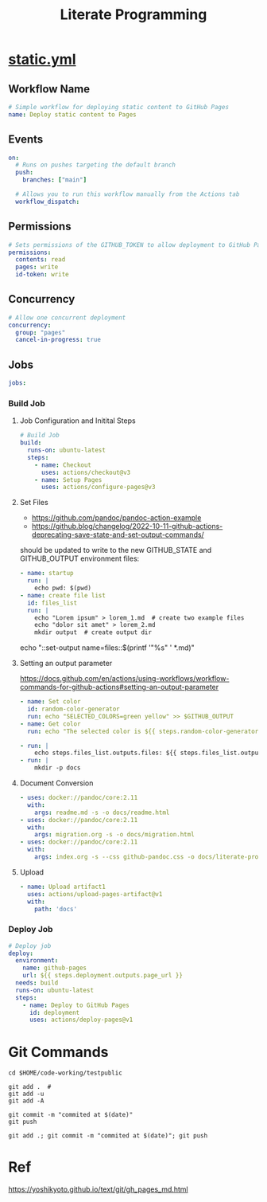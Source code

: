 # -*- coding: utf-8-unix; -*-
#+STARTUP: indent
#+TITLE: Literate Programming
#+OPTIONS: ^:nil

* [[https://github.com/ymzt/testpublic/blob/main/.github/workflows/static.yml][static.yml]]

#+begin_src shell :results pp :wrap src yaml :exports none
cat $HOME/.dotfiles/code-working/testpublic/.github/workflows/static.yml
#+end_src

** Workflow Name
#+begin_src yaml :tangle .github/workflows/static.yml
# Simple workflow for deploying static content to GitHub Pages
name: Deploy static content to Pages
#+end_src

** Events
#+begin_src yaml :tangle .github/workflows/static.yml
on:
  # Runs on pushes targeting the default branch
  push:
    branches: ["main"]

  # Allows you to run this workflow manually from the Actions tab
  workflow_dispatch:
#+end_src

** Permissions

#+begin_src yaml :tangle .github/workflows/static.yml
# Sets permissions of the GITHUB_TOKEN to allow deployment to GitHub Pages
permissions:
  contents: read
  pages: write
  id-token: write
#+end_src

** Concurrency

#+begin_src yaml :tangle .github/workflows/static.yml
# Allow one concurrent deployment
concurrency:
  group: "pages"
  cancel-in-progress: true
#+end_src

** Jobs

#+begin_src yaml :tangle .github/workflows/static.yml
jobs:
#+end_src

*** Build Job

**** Job Configuration and Initital Steps

#+begin_src yaml :tangle .github/workflows/static.yml :padline no
  # Build Job
  build:
    runs-on: ubuntu-latest
    steps:
      - name: Checkout
        uses: actions/checkout@v3
      - name: Setup Pages
        uses: actions/configure-pages@v3
#+end_src

**** Set Files

- https://github.com/pandoc/pandoc-action-example
- https://github.blog/changelog/2022-10-11-github-actions-deprecating-save-state-and-set-output-commands/

should be updated to write to the new GITHUB_STATE and GITHUB_OUTPUT environment files:

#+begin_src yaml :tangle no
      - name: startup
        run: |
          echo pwd: $(pwd)
      - name: create file list
        id: files_list
        run: |
          echo "Lorem ipsum" > lorem_1.md  # create two example files
          echo "dolor sit amet" > lorem_2.md
          mkdir output  # create output dir
#+end_src

# this will also include README.md
echo "::set-output name=files::$(printf '"%s" ' *.md)"

**** Setting an output parameter
https://docs.github.com/en/actions/using-workflows/workflow-commands-for-github-actions#setting-an-output-parameter

#+begin_src yaml :tangle .github/workflows/static.yml :padline no
      - name: Set color
        id: random-color-generator
        run: echo "SELECTED_COLORS=green yellow" >> $GITHUB_OUTPUT
      - name: Get color
        run: echo "The selected color is ${{ steps.random-color-generator.outputs.SELECTED_COLORS }}"
#+end_src

#+begin_src yaml :tangle .github/workflows/static.yml :padline no
      - run: |
          echo steps.files_list.outputs.files: ${{ steps.files_list.outputs.files }}
      - run: |
          mkdir -p docs
#+end_src

**** Document Conversion

#+begin_src yaml :tangle .github/workflows/static.yml :padline no
      - uses: docker://pandoc/core:2.11
        with:
          args: readme.md -s -o docs/readme.html
      - uses: docker://pandoc/core:2.11
        with:
          args: migration.org -s -o docs/migration.html
      - uses: docker://pandoc/core:2.11
        with:
          args: index.org -s --css github-pandoc.css -o docs/literate-programming.html
#+end_src

**** Upload
#+begin_src yaml :tangle .github/workflows/static.yml :padline no
      - name: Upload artifact1
        uses: actions/upload-pages-artifact@v1
        with:
          path: 'docs'
#+end_src

*** Deploy Job
#+begin_src yaml :tangle .github/workflows/static.yml
  # Deploy job
  deploy:
    environment:
      name: github-pages
      url: ${{ steps.deployment.outputs.page_url }}
    needs: build
    runs-on: ubuntu-latest
    steps:
      - name: Deploy to GitHub Pages
        id: deployment
        uses: actions/deploy-pages@v1
#+end_src


* Self Hosted Runner                                              :noexport:
** Download
#+begin_src shell
mkdir -p ~/tmp/github-host-runner
cd ~/tmp/github-host-runner

# Create a folder
# mkdir actions-runner && cd actions-runner
# Download the latest runner package
curl -o actions-runner-osx-x64-2.301.1.tar.gz -L \
  https://github.com/actions/runner/releases/download/v2.301.1/actions-runner-osx-x64-2.301.1.tar.gz
# Optional: Validate the hash
echo "3e0b037ea67e9626e99e6d3ff803ce0d8cc913938ddd1948b3a410ac6a75b878  actions-runner-osx-x64-2.301.1.tar.gz" \
    | shasum -a 256 -c
# Extract the installer
tar xzf ./actions-runner-osx-x64-2.301.1.tar.gz
#+end_src

** Configure & Run

#+begin_src shell
# Create the runner and start the configuration experience

# Last step, run it!

#+end_src


#+begin_example
λ ./config.sh --url https://github.com/ymzt/testpublic

--------------------------------------------------------------------------------
|        ____ _ _   _   _       _          _        _   _                      |
|       / ___(_) |_| | | |_   _| |__      / \   ___| |_(_) ___  _ __  ___      |
|      | |  _| | __| |_| | | | | '_ \    / _ \ / __| __| |/ _ \| '_ \/ __|     |
|      | |_| | | |_|  _  | |_| | |_) |  / ___ \ (__| |_| | (_) | | | \__ \     |
|       \____|_|\__|_| |_|\__,_|_.__/  /_/   \_\___|\__|_|\___/|_| |_|___/     |
|                                                                              |
|                       Self-hosted runner registration                        |
|                                                                              |
--------------------------------------------------------------------------------

# Authentication


√ Connected to GitHub

# Runner Registration

Enter the name of the runner group to add this runner to: [press Enter for Default]

Enter the name of runner: [press Enter for Sakura]

This runner will have the following labels: 'self-hosted', 'macOS', 'X64'
Enter any additional labels (ex. label-1,label-2): [press Enter to skip]

√ Runner successfully added
√ Runner connection is good

# Runner settings

Enter name of work folder: [press Enter for _work]

√ Settings Saved.
#+end_example

#+begin_example
λ ./run.sh

√ Connected to GitHub

Current runner version: '2.301.1'
2023-02-19 12:42:11Z: Listening for Jobs
#+end_example

** Usage in Yaml
#+begin_src yaml
# Use this YAML in your workflow file for each job
runs-on: self-hosted
#+end_src



* Git Commands

#+begin_src shell
cd $HOME/code-working/testpublic

git add .  #
git add -u
git add -A

git commit -m "commited at $(date)"
git push

git add .; git commit -m "commited at $(date)"; git push
#+end_src

* Ref

https://yoshikyoto.github.io/text/git/gh_pages_md.html


* Local Variables                                                 :noexport:

# Local Variables:
# eval: (add-hook 'after-save-hook 'delete-trailing-whitespace t t)
# eval: (add-hook 'after-save-hook 'org-babel-tangle t t)
# End:
